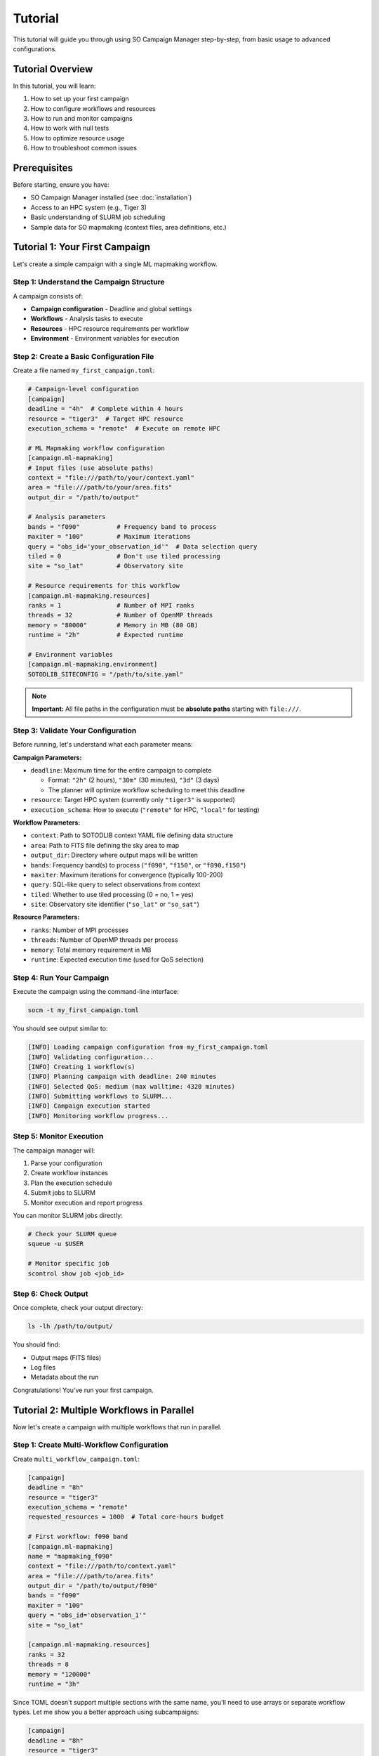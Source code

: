 Tutorial
========

This tutorial will guide you through using SO Campaign Manager step-by-step, from basic usage to advanced configurations.

Tutorial Overview
-----------------

In this tutorial, you will learn:

1. How to set up your first campaign
2. How to configure workflows and resources
3. How to run and monitor campaigns
4. How to work with null tests
5. How to optimize resource usage
6. How to troubleshoot common issues

Prerequisites
-------------

Before starting, ensure you have:

* SO Campaign Manager installed (see :doc:`installation`)
* Access to an HPC system (e.g., Tiger 3)
* Basic understanding of SLURM job scheduling
* Sample data for SO mapmaking (context files, area definitions, etc.)

Tutorial 1: Your First Campaign
--------------------------------

Let's create a simple campaign with a single ML mapmaking workflow.

Step 1: Understand the Campaign Structure
~~~~~~~~~~~~~~~~~~~~~~~~~~~~~~~~~~~~~~~~~~

A campaign consists of:

* **Campaign configuration** - Deadline and global settings
* **Workflows** - Analysis tasks to execute
* **Resources** - HPC resource requirements per workflow
* **Environment** - Environment variables for execution

Step 2: Create a Basic Configuration File
~~~~~~~~~~~~~~~~~~~~~~~~~~~~~~~~~~~~~~~~~~

Create a file named ``my_first_campaign.toml``:

.. code-block:: toml

   # Campaign-level configuration
   [campaign]
   deadline = "4h"  # Complete within 4 hours
   resource = "tiger3"  # Target HPC resource
   execution_schema = "remote"  # Execute on remote HPC

   # ML Mapmaking workflow configuration
   [campaign.ml-mapmaking]
   # Input files (use absolute paths)
   context = "file:///path/to/your/context.yaml"
   area = "file:///path/to/your/area.fits"
   output_dir = "/path/to/output"

   # Analysis parameters
   bands = "f090"          # Frequency band to process
   maxiter = "100"         # Maximum iterations
   query = "obs_id='your_observation_id'"  # Data selection query
   tiled = 0               # Don't use tiled processing
   site = "so_lat"         # Observatory site

   # Resource requirements for this workflow
   [campaign.ml-mapmaking.resources]
   ranks = 1               # Number of MPI ranks
   threads = 32            # Number of OpenMP threads
   memory = "80000"        # Memory in MB (80 GB)
   runtime = "2h"          # Expected runtime

   # Environment variables
   [campaign.ml-mapmaking.environment]
   SOTODLIB_SITECONFIG = "/path/to/site.yaml"

.. note::
   **Important:** All file paths in the configuration must be **absolute paths** starting with ``file:///``.

Step 3: Validate Your Configuration
~~~~~~~~~~~~~~~~~~~~~~~~~~~~~~~~~~~~

Before running, let's understand what each parameter means:

**Campaign Parameters:**

* ``deadline``: Maximum time for the entire campaign to complete

  * Format: ``"2h"`` (2 hours), ``"30m"`` (30 minutes), ``"3d"`` (3 days)
  * The planner will optimize workflow scheduling to meet this deadline

* ``resource``: Target HPC system (currently only ``"tiger3"`` is supported)

* ``execution_schema``: How to execute (``"remote"`` for HPC, ``"local"`` for testing)

**Workflow Parameters:**

* ``context``: Path to SOTODLIB context YAML file defining data structure
* ``area``: Path to FITS file defining the sky area to map
* ``output_dir``: Directory where output maps will be written
* ``bands``: Frequency band(s) to process (``"f090"``, ``"f150"``, or ``"f090,f150"``)
* ``maxiter``: Maximum iterations for convergence (typically 100-200)
* ``query``: SQL-like query to select observations from context
* ``tiled``: Whether to use tiled processing (0 = no, 1 = yes)
* ``site``: Observatory site identifier (``"so_lat"`` or ``"so_sat"``)

**Resource Parameters:**

* ``ranks``: Number of MPI processes
* ``threads``: Number of OpenMP threads per process
* ``memory``: Total memory requirement in MB
* ``runtime``: Expected execution time (used for QoS selection)

Step 4: Run Your Campaign
~~~~~~~~~~~~~~~~~~~~~~~~~~

Execute the campaign using the command-line interface:

.. code-block:: bash

   socm -t my_first_campaign.toml

You should see output similar to:

.. code-block:: text

   [INFO] Loading campaign configuration from my_first_campaign.toml
   [INFO] Validating configuration...
   [INFO] Creating 1 workflow(s)
   [INFO] Planning campaign with deadline: 240 minutes
   [INFO] Selected QoS: medium (max walltime: 4320 minutes)
   [INFO] Submitting workflows to SLURM...
   [INFO] Campaign execution started
   [INFO] Monitoring workflow progress...

Step 5: Monitor Execution
~~~~~~~~~~~~~~~~~~~~~~~~~~

The campaign manager will:

1. Parse your configuration
2. Create workflow instances
3. Plan the execution schedule
4. Submit jobs to SLURM
5. Monitor execution and report progress

You can monitor SLURM jobs directly:

.. code-block:: bash

   # Check your SLURM queue
   squeue -u $USER

   # Monitor specific job
   scontrol show job <job_id>

Step 6: Check Output
~~~~~~~~~~~~~~~~~~~~~

Once complete, check your output directory:

.. code-block:: bash

   ls -lh /path/to/output/

You should find:

* Output maps (FITS files)
* Log files
* Metadata about the run

Congratulations! You've run your first campaign.

Tutorial 2: Multiple Workflows in Parallel
-------------------------------------------

Now let's create a campaign with multiple workflows that run in parallel.

Step 1: Create Multi-Workflow Configuration
~~~~~~~~~~~~~~~~~~~~~~~~~~~~~~~~~~~~~~~~~~~~

Create ``multi_workflow_campaign.toml``:

.. code-block:: toml

   [campaign]
   deadline = "8h"
   resource = "tiger3"
   execution_schema = "remote"
   requested_resources = 1000  # Total core-hours budget

   # First workflow: f090 band
   [campaign.ml-mapmaking]
   name = "mapmaking_f090"
   context = "file:///path/to/context.yaml"
   area = "file:///path/to/area.fits"
   output_dir = "/path/to/output/f090"
   bands = "f090"
   maxiter = "100"
   query = "obs_id='observation_1'"
   site = "so_lat"

   [campaign.ml-mapmaking.resources]
   ranks = 32
   threads = 8
   memory = "120000"
   runtime = "3h"

Since TOML doesn't support multiple sections with the same name, you'll need to use arrays or separate workflow types. Let me show you a better approach using subcampaigns:

.. code-block:: toml

   [campaign]
   deadline = "8h"
   resource = "tiger3"
   execution_schema = "remote"

   # Common configuration for all mapmaking workflows
   [campaign.ml-mapmaking]
   context = "file:///path/to/context.yaml"
   area = "file:///path/to/area.fits"
   output_dir = "/path/to/output"
   maxiter = "100"
   site = "so_lat"

   [campaign.ml-mapmaking.resources]
   ranks = 32
   threads = 8
   memory = "120000"
   runtime = "3h"

   # You can then modify the query or bands in the code
   # or use different workflow types

Step 2: Understanding Parallel Execution
~~~~~~~~~~~~~~~~~~~~~~~~~~~~~~~~~~~~~~~~~

The campaign manager automatically:

* Detects workflows that can run in parallel
* Schedules them based on resource availability
* Optimizes to meet the deadline
* Manages dependencies between workflows

Tutorial 3: Null Test Campaigns
--------------------------------

Null tests are crucial for validating mapmaking results. Let's create a comprehensive null test campaign.

Step 1: Understanding Null Tests
~~~~~~~~~~~~~~~~~~~~~~~~~~~~~~~~~

Null tests validate your mapmaking by creating maps from data splits:

* **Mission Tests**: Split by time
* **Wafer Tests**: Split by detector
* **Direction Tests**: Split by scan direction
* **PWV Tests**: Split by precipitable water vapor
* **Day/Night Tests**: Split by time of day
* **Elevation Tests**: Split by telescope elevation

Step 2: Configure Null Tests
~~~~~~~~~~~~~~~~~~~~~~~~~~~~~

Create ``null_test_campaign.toml``:

.. code-block:: toml

   [campaign]
   deadline = "12h"
   resource = "tiger3"
   execution_schema = "remote"

   # Common configuration for all null tests
   [campaign.ml-null-tests]
   context = "file:///path/to/context.yaml"
   area = "file:///path/to/area.fits"
   output_dir = "/path/to/output/null_tests"
   bands = "f090"
   maxiter = "100,100"  # Two iteration stages
   downsample = "4,2"   # Downsample factors for each stage
   query = "file:///path/to/query.txt"
   tiled = 1
   site = "so_lat"

   # Mission tests: time-based splits
   [campaign.ml-null-tests.mission-tests]
   chunk_nobs = 10      # Chunk size in days
   nsplits = 4          # Number of splits (must be power of 2)

   [campaign.ml-null-tests.mission-tests.resources]
   ranks = 35
   threads = 8
   memory = "2400000"   # 2.4 TB
   runtime = "4h"

   # Wafer tests: detector-based splits
   [campaign.ml-null-tests.wafer-tests]
   chunk_nobs = 10
   nsplits = 4

   [campaign.ml-null-tests.wafer-tests.resources]
   ranks = 12
   threads = 8
   memory = "80000"
   runtime = "4h"

   # Direction tests: scan direction splits
   [campaign.ml-null-tests.direction-tests]
   chunk_nobs = 10
   nsplits = 4

   [campaign.ml-null-tests.direction-tests.resources]
   ranks = 17
   threads = 8
   memory = "80000"
   runtime = "4h"

Step 3: Understanding Subcampaign Inheritance
~~~~~~~~~~~~~~~~~~~~~~~~~~~~~~~~~~~~~~~~~~~~~~

Notice how the null test workflows inherit common configuration:

* ``context``, ``area``, ``bands``, etc. are defined once in ``[campaign.ml-null-tests]``
* Each specific test (``mission-tests``, ``wafer-tests``, etc.) inherits these
* Specific tests only need to define their unique parameters

This follows the **DRY principle** (Don't Repeat Yourself).

Step 4: Run Null Test Campaign
~~~~~~~~~~~~~~~~~~~~~~~~~~~~~~~

.. code-block:: bash

   socm -t null_test_campaign.toml

The campaign manager will:

1. Create 3 null test workflows (mission, wafer, direction)
2. Schedule them for parallel execution
3. Monitor all workflows
4. Report completion status

Tutorial 4: Resource Optimization
----------------------------------

Learn how to optimize resource usage for cost-effective campaigns.

Step 1: Understanding Resource Parameters
~~~~~~~~~~~~~~~~~~~~~~~~~~~~~~~~~~~~~~~~~~

The key resource parameters affect both performance and cost:

**Ranks (MPI Processes):**

* More ranks → faster for I/O-heavy tasks
* Diminishing returns beyond data parallelism limit
* Rule of thumb: 1 rank per ~2-4 GB of data

**Threads (OpenMP):**

* More threads → faster for compute-heavy tasks
* Limited by memory bandwidth
* Rule of thumb: 4-16 threads per rank

**Memory:**

* Must accommodate: data + working set + overhead
* Rule of thumb: 2x data size for mapmaking
* Monitor actual usage and adjust

**Runtime:**

* Affects QoS selection (queue priority)
* Overestimate to avoid timeout
* Underestimate wastes resources if too conservative

Step 2: QoS Tiers on Tiger
~~~~~~~~~~~~~~~~~~~~~~~~~~~

Tiger has several QoS tiers with different limits:

.. list-table::
   :header-rows: 1
   :widths: 20 20 20 40

   * - QoS Tier
     - Max Walltime
     - Max Jobs
     - Best For
   * - test
     - 60 minutes
     - Limited
     - Quick tests, debugging
   * - vshort
     - 5 hours
     - Many
     - Small workflows
   * - short
     - 24 hours
     - Many
     - Standard workflows
   * - medium
     - 3 days
     - Moderate
     - Large workflows
   * - long
     - 6 days
     - Few
     - Very large workflows
   * - vlong
     - 15 days
     - Very few
     - Extremely large workflows

The campaign manager automatically selects the appropriate QoS based on your ``runtime`` estimate.

Step 3: Right-Sizing Example
~~~~~~~~~~~~~~~~~~~~~~~~~~~~~

Let's optimize a workflow:

**Initial (over-allocated) configuration:**

.. code-block:: toml

   [campaign.ml-mapmaking.resources]
   ranks = 100           # Too many?
   threads = 32          # Too many?
   memory = "500000"     # 500 GB - too much?
   runtime = "10h"       # Too long?

**Steps to optimize:**

1. **Start with a small test:**

   .. code-block:: toml

      ranks = 10
      threads = 8
      memory = "100000"
      runtime = "1h"

2. **Run and monitor:**

   .. code-block:: bash

      # During execution, monitor memory usage
      ssh tiger-node-xx  # SSH to compute node
      top -u $USER

3. **Check logs for actual usage:**

   * Memory high-water mark
   * Actual walltime
   * CPU utilization

4. **Adjust based on findings:**

   * If memory maxed out → increase memory
   * If completed in 30min with 1h limit → reduce runtime
   * If CPU idle → reduce ranks or threads
   * If walltime nearly exceeded → increase runtime

**Optimized configuration:**

.. code-block:: toml

   [campaign.ml-mapmaking.resources]
   ranks = 35            # Sufficient for data size
   threads = 8           # Good balance
   memory = "2400000"    # 20% overhead over observed
   runtime = "4h"        # 50% buffer over observed

Step 4: Scaling Rules
~~~~~~~~~~~~~~~~~~~~~

**Weak Scaling (more data, same time):**

* Double data size → double ranks
* Keep threads constant
* Double memory

**Strong Scaling (same data, less time):**

* Limited by Amdahl's Law
* Doubling ranks doesn't halve time
* Test to find optimal parallelism

Tutorial 5: Advanced Configuration Patterns
--------------------------------------------

Step 1: Using Environment Variables
~~~~~~~~~~~~~~~~~~~~~~~~~~~~~~~~~~~~

Many workflows require specific environment variables:

.. code-block:: toml

   [campaign.ml-mapmaking.environment]
   # SOTODLIB configuration
   SOTODLIB_SITECONFIG = "/path/to/site.yaml"

   # Temporary storage
   TMPDIR = "/scratch/network/$USER/tmp"

   # Performance tuning
   OMP_NUM_THREADS = "8"
   OMP_PROC_BIND = "true"
   OMP_PLACES = "cores"

   # Debugging
   SOTODLIB_DEBUG = "1"

Step 2: Working with Query Files
~~~~~~~~~~~~~~~~~~~~~~~~~~~~~~~~~

For complex observation selections, use query files:

**query.txt:**

.. code-block:: sql

   obs_id IN (
       'obs_1234567890.1234567900.ar5_1',
       'obs_1234567901.1234567911.ar5_1',
       'obs_1234567912.1234567922.ar5_1'
   )

**Configuration:**

.. code-block:: toml

   [campaign.ml-mapmaking]
   query = "file:///path/to/query.txt"

Step 3: Multi-Stage Processing
~~~~~~~~~~~~~~~~~~~~~~~~~~~~~~~

Use multi-stage parameters for progressive refinement:

.. code-block:: toml

   [campaign.ml-mapmaking]
   maxiter = "200,200"      # 200 iterations in each of 2 stages
   downsample = "4,2"       # Downsample by 4x, then 2x

   # Stage 1: Coarse (4x downsampled), 200 iterations
   # Stage 2: Fine (2x downsampled), 200 iterations

This approach:

* Faster initial convergence at coarse resolution
* Refinement at higher resolution
* Better overall performance than single-stage

Tutorial 6: Monitoring and Debugging
-------------------------------------

Step 1: Understanding Log Output
~~~~~~~~~~~~~~~~~~~~~~~~~~~~~~~~~

The campaign manager produces several types of log messages:

.. code-block:: text

   [INFO] Normal informational messages
   [WARNING] Potential issues (non-fatal)
   [ERROR] Errors that stop execution
   [DEBUG] Detailed debugging information

Step 2: Checking Workflow Status
~~~~~~~~~~~~~~~~~~~~~~~~~~~~~~~~~

Monitor SLURM jobs:

.. code-block:: bash

   # List your jobs
   squeue -u $USER

   # Detailed job info
   scontrol show job <job_id>

   # Job accounting info
   sacct -j <job_id> --format=JobID,JobName,State,Elapsed,MaxRSS

Step 3: Accessing Job Logs
~~~~~~~~~~~~~~~~~~~~~~~~~~~

RADICAL-Pilot creates detailed logs:

.. code-block:: bash

   # Find RADICAL-Pilot session directory
   ls -lrt ~/radical.pilot.sandbox/

   # Check pilot logs
   cat ~/radical.pilot.sandbox/rp.session.*/pilot.*/pilot.log

   # Check task logs
   cat ~/radical.pilot.sandbox/rp.session.*/pilot.*/task.*/task.log

Step 4: Common Issues and Solutions
~~~~~~~~~~~~~~~~~~~~~~~~~~~~~~~~~~~~

**Issue: Configuration validation error**

.. code-block:: text

   [ERROR] ValidationError: field required: context

**Solution:** Check TOML syntax and ensure all required fields are present.

---

**Issue: Out of memory error**

.. code-block:: text

   [ERROR] Workflow failed: MemoryError

**Solution:** Increase ``memory`` parameter in resources section.

---

**Issue: Walltime exceeded**

.. code-block:: text

   [ERROR] Job terminated: TIMEOUT

**Solution:** Increase ``runtime`` parameter or optimize workflow.

---

**Issue: File not found**

.. code-block:: text

   [ERROR] FileNotFoundError: /path/to/context.yaml

**Solution:**

* Verify file paths are absolute
* Use ``file:///`` prefix for file URIs
* Ensure files are accessible from compute nodes

Tutorial 7: Testing Before Production
--------------------------------------

Step 1: Dry Run Mode
~~~~~~~~~~~~~~~~~~~~~

Test your configuration without submitting jobs:

.. code-block:: bash

   socm -t campaign.toml --dry-run

This will:

* Validate configuration
* Create workflow objects
* Run planning
* Show what would be executed
* **Not submit any jobs**

Step 2: Small-Scale Test
~~~~~~~~~~~~~~~~~~~~~~~~~

Before running on full dataset:

1. Create a test configuration with subset of data
2. Use shorter runtime limits
3. Use test QoS tier
4. Verify outputs are correct

**Test configuration:**

.. code-block:: toml

   [campaign]
   deadline = "1h"
   resource = "tiger3"

   [campaign.ml-mapmaking]
   # ... same configuration but with:
   query = "obs_id='single_test_observation'"  # Just one obs
   maxiter = "10"  # Fewer iterations

   [campaign.ml-mapmaking.resources]
   runtime = "30m"  # Short runtime for test QoS

Step 3: Validation Checklist
~~~~~~~~~~~~~~~~~~~~~~~~~~~~~

Before submitting production campaigns:

☐ Configuration validates without errors

☐ File paths are correct and accessible

☐ Environment variables are set correctly

☐ Resource estimates are reasonable

☐ Output directories exist and are writable

☐ Test run completed successfully

☐ Output files are in expected format

☐ Resource usage matches estimates

Tutorial 8: Programmatic Usage
-------------------------------

For advanced use cases, use the Python API directly.

Step 1: Basic Python Script
~~~~~~~~~~~~~~~~~~~~~~~~~~~~

.. code-block:: python

   from socm.bookkeeper import Bookkeeper
   from socm.core import Campaign
   from socm.resources import TigerResource
   from socm.workflows import MLMapmakingWorkflow

   # Create workflow
   workflow = MLMapmakingWorkflow(
       name="test_mapmaking",
       executable="so-site-pipeline",
       subcommand="make-filterbin-map",
       context="/path/to/context.yaml",
       area="/path/to/area.fits",
       output_dir="/path/to/output",
       bands="f090",
       maxiter="100",
       query="obs_id='test'",
       site="so_lat",
       resources={
           "ranks": 32,
           "threads": 8,
           "memory": 120000,
           "runtime": "3h"
       }
   )

   # Create campaign
   campaign = Campaign(
       id=1,
       workflows=[workflow],
       campaign_policy="time",
       deadline=240  # minutes
   )

   # Create resource
   resource = TigerResource()

   # Execute
   bookkeeper = Bookkeeper(
       campaign=campaign,
       resources={"tiger3": resource},
       policy="time",
       target_resource="tiger3",
       deadline=240
   )

   bookkeeper.run()

Step 2: Dynamic Workflow Generation
~~~~~~~~~~~~~~~~~~~~~~~~~~~~~~~~~~~~

Generate workflows programmatically:

.. code-block:: python

   from socm.workflows import MLMapmakingWorkflow

   # List of bands to process
   bands_list = ["f090", "f150", "f220"]

   # Create workflow for each band
   workflows = []
   for band in bands_list:
       wf = MLMapmakingWorkflow(
           name=f"mapmaking_{band}",
           executable="so-site-pipeline",
           subcommand="make-filterbin-map",
           context="/path/to/context.yaml",
           area="/path/to/area.fits",
           output_dir=f"/path/to/output/{band}",
           bands=band,
           maxiter="100",
           query="obs_id='test'",
           site="so_lat",
           resources={
               "ranks": 32,
               "threads": 8,
               "memory": 120000,
               "runtime": "3h"
           }
       )
       workflows.append(wf)

   # Create campaign with all workflows
   campaign = Campaign(
       id=1,
       workflows=workflows,
       campaign_policy="time"
   )

Next Steps
----------

Now that you've completed the tutorials, you can:

* Read the :doc:`user_guide` for comprehensive reference
* Explore :doc:`workflows` for detailed workflow documentation
* Check :doc:`advanced_topics` for advanced features
* Review :doc:`architecture` to understand system internals
* Consult :doc:`faq` for common questions

Congratulations on completing the tutorial! You're now ready to run production campaigns with SO Campaign Manager.
